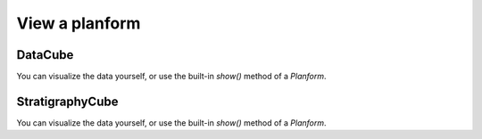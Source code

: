View a planform
---------------

DataCube
^^^^^^^^

.. plot::
    :include-source:
    :context: close-figs

    >>> golfcube = dm.sample_data.golf()
    >>> final = dm.plan.Planform(golfcube, idx=-1)

You can visualize the data yourself, or use the built-in `show()` method of a `Planform`.

.. plot::
    :include-source:
    :context:

    >>> fig, ax = plt.subplots(1, 2, figsize=(7, 3))
    >>> ax[0].imshow(final['velocity'])   # display directly
    >>> final.show('velocity', ax=ax[1])  # use the built-in show()
    >>> plt.show()


StratigraphyCube
^^^^^^^^^^^^^^^^

.. plot::
    :include-source:
    :context: close-figs

    >>> golfstrat = dm.cube.StratigraphyCube.from_DataCube(
    ...     golfcube, dz=0.1)
    >>> minus1 = dm.plan.Planform(golfstrat, z=-1)

You can visualize the data yourself, or use the built-in `show()` method of a `Planform`.

.. plot::
    :include-source:
    :context:

    >>> fig, ax = plt.subplots(1, 2, figsize=(7, 3))
    >>> ax[0].imshow(minus1['velocity'])   # display directly
    >>> minus1.show('velocity', ax=ax[1])  # use the built-in show()
    >>> plt.show()



.. seealso::

    :doc:`/guides/subject_guides/planform`
        Subject guide on Planform operations and classes

    :doc:`/guides/subject_guides/visualization`
        Subject guide on visualization in DeltaMetrics